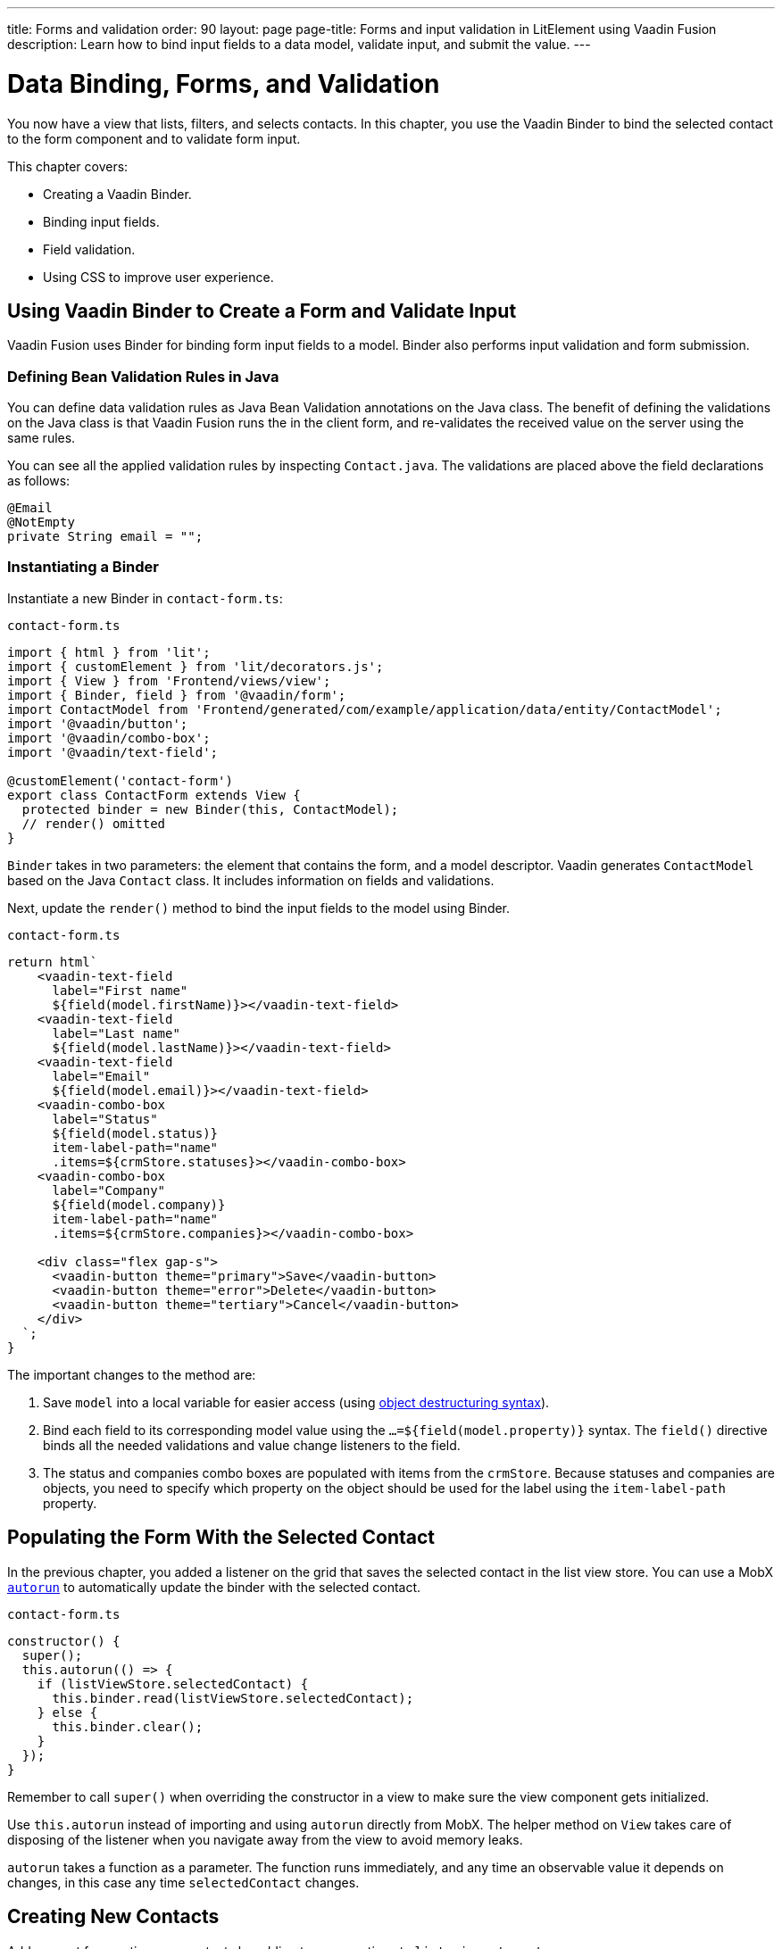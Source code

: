 ---
title: Forms and validation
order: 90
layout: page
page-title: Forms and input validation in LitElement using Vaadin Fusion
description: Learn how to bind input fields to a data model, validate input, and submit the value.
---

= Data Binding, Forms, and Validation

You now have a view that lists, filters, and selects contacts.
In this chapter, you use the Vaadin Binder to bind the selected contact to the form component and to validate form input.

This chapter covers:

* Creating a Vaadin Binder.
* Binding input fields.
* Field validation.
* Using CSS to improve user experience.

== Using Vaadin Binder to Create a Form and Validate Input

Vaadin Fusion uses Binder for binding form input fields to a model.
Binder also performs input validation and form submission.

=== Defining Bean Validation Rules in Java

You can define data validation rules as Java Bean Validation annotations on the Java class.
The benefit of defining the validations on the Java class is that Vaadin Fusion runs the in the client form, and re-validates the received value on the server using the same rules.

You can see all the applied validation rules by inspecting `Contact.java`.
The validations are placed above the field declarations as follows:

[source,java]
----
@Email
@NotEmpty
private String email = "";
----

=== Instantiating a Binder

Instantiate a new Binder in `contact-form.ts`:

.`contact-form.ts`
[source,typescript]
----
import { html } from 'lit';
import { customElement } from 'lit/decorators.js';
import { View } from 'Frontend/views/view';
import { Binder, field } from '@vaadin/form';
import ContactModel from 'Frontend/generated/com/example/application/data/entity/ContactModel';
import '@vaadin/button';
import '@vaadin/combo-box';
import '@vaadin/text-field';

@customElement('contact-form')
export class ContactForm extends View {
  protected binder = new Binder(this, ContactModel);
  // render() omitted
}
----

`Binder` takes in two parameters: the element that contains the form, and a model descriptor.
Vaadin generates `ContactModel` based on the Java `Contact` class.
It includes information on fields and validations.

Next, update the `render()` method to bind the input fields to the model using Binder.

.`contact-form.ts`
[source,typescript]
----
return html`
    <vaadin-text-field
      label="First name"
      ${field(model.firstName)}></vaadin-text-field>
    <vaadin-text-field
      label="Last name"
      ${field(model.lastName)}></vaadin-text-field>
    <vaadin-text-field
      label="Email"
      ${field(model.email)}></vaadin-text-field>
    <vaadin-combo-box
      label="Status"
      ${field(model.status)}
      item-label-path="name"
      .items=${crmStore.statuses}></vaadin-combo-box>
    <vaadin-combo-box
      label="Company"
      ${field(model.company)}
      item-label-path="name"
      .items=${crmStore.companies}></vaadin-combo-box>

    <div class="flex gap-s">
      <vaadin-button theme="primary">Save</vaadin-button>
      <vaadin-button theme="error">Delete</vaadin-button>
      <vaadin-button theme="tertiary">Cancel</vaadin-button>
    </div>
  `;
}
----

The important changes to the method are:

1. Save `model` into a local variable for easier access (using https://developer.mozilla.org/en-US/docs/Web/JavaScript/Reference/Operators/Destructuring_assignment[object destructuring syntax]).
2. Bind each field to its corresponding model value using the `...=${field(model.property)}` syntax.
The `field()` directive binds all the needed validations and value change listeners to the field.
3. The status and companies combo boxes are populated with items from the `crmStore`.
Because statuses and companies are objects, you need to specify which property on the object should be used for the label using the `item-label-path` property.

== Populating the Form With the Selected Contact

In the previous chapter, you added a listener on the grid that saves the selected contact in the list view store.
You can use a MobX https://mobx.js.org/reactions.html#autorun[`autorun`] to automatically update the binder with the selected contact.

.`contact-form.ts`
[source,typescript]
----
constructor() {
  super();
  this.autorun(() => {
    if (listViewStore.selectedContact) {
      this.binder.read(listViewStore.selectedContact);
    } else {
      this.binder.clear();
    }
  });
}
----

Remember to call `super()` when overriding the constructor in a view to make sure the view component gets initialized.

Use `this.autorun` instead of importing and using `autorun` directly from MobX.
The helper method on `View` takes care of disposing of the listener when you navigate away from the view to avoid memory leaks.

`autorun` takes a function as a parameter.
The function runs immediately, and any time an observable value it depends on changes, in this case any time `selectedContact` changes.

== Creating New Contacts

Add support for creating new contacts by adding two new actions to `list-view-store.ts`:

.`list-view-store.ts`
[source,typescript]
----
editNew() {
 this.selectedContact = ContactModel.createEmptyValue();
}

cancelEdit() {
 this.selectedContact = null;
}
----

To edit a new contact, use `ContactModel` to create an empty `Contact` and set it as the selected contact.

Bind the click event of the Add Contact button in `list-view.ts` to the `editNew()` action.

.`list-view.ts`
[source,html]
----
<vaadin-button @click=${listViewStore.editNew}>
  Add Contact
</vaadin-button>
----

== Hiding the Editor When No Contacts Are Selected

Right now, the editor is constantly visible.
You want to hide it while it's not active.
Add a boolean `hidden` attribute on the `<contact-form>` element in list view to hide it when no contacts are selected.

.`list-view.ts`
[source,html]
----
<contact-form
  class="flex flex-col gap-s"
  ?hidden=${!listViewStore.selectedContact}></contact-form>
----

Add a CSS selector for the `hidden` attribute in `frontend/themes/fusioncrmtutorial/styles.css`.

.`styles.css`
[source,css]
----
[hidden] {
 display: none !important;
}
----

The `hidden` attribute is a https://caniuse.com/hidden[well-supported browser feature], but the default implementation is overridden by any change in the `display` value for an element.
By explicitly defining it, you can get it to behave the way it is intended.

== Maximizing the Form on Narrow Viewports

You can improve the usability on narrow screens by hiding the grid and the toolbar while editing.

First, add an `autorun` to the list view `connectedCallback` to add an `editing` CSS class name to the element when there is a selected contact.

.`list-view.ts`
[source,typescript]
----
connectedCallback() {
 super.connectedCallback();
 // this.classList.add(...);
 this.autorun(() => {
   if (listViewStore.selectedContact) {
     this.classList.add("editing");
   } else {
     this.classList.remove("editing");
   }
 });
}
----

Then, add a CSS media query for narrow screens to `styles.css`.

.`styles.css`
[source,css]
----
@media (max-width: 700px) {
 list-view.editing .toolbar,
 list-view.editing .grid {
   display: none;
 }

 list-view.editing contact-form {
   width: 100%;
 }
}
----

The rule hides the grid and toolbar when the editor is active if the viewport is 700px or narrower.

Update the Cancel button in the contact form to call the `cancelEdit` action so users have a way of exiting the editor.

.`contact-form.ts`
[source,html]
----
<vaadin-button theme="tertiary" @click=${listViewStore.cancelEdit}>
  Cancel
</vaadin-button>
----

In your browser, try selecting different contacts to make sure the form is updated correctly.
Verify that the responsive layout works by opening the application on your phone or by resizing your browser window.

image::images/form-on-phone.png[Form open on a phone, width=250]
